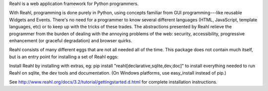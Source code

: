 Reahl is a web application framework for Python programmers.

With Reahl, programming is done purely in Python, using concepts familiar from GUI programming---like reusable Widgets and Events. There's no need for a programmer to know several different languages (HTML, JavaScript, template languages, etc) or to keep up with the tricks of these trades. The abstractions presented by Reahl relieve the programmer from the burden of dealing with the annoying problems of the web: security, accessibility, progressive enhancement (or graceful degradation) and browser quirks.

Reahl consists of many different eggs that are not all needed all of the time. This package does not contain much itself, but is an entry point for installing a set of Reahl eggs:

Install Reahl by installing with extras, eg: pip install "reahl[declarative,sqlite,dev,doc]" to install everything needed to run Reahl on sqlite, the dev tools and documentation. (On Windows platforms, use easy_install instead of pip.)

See http://www.reahl.org/docs/3.2/tutorial/gettingstarted.d.html for complete installation instructions. 

